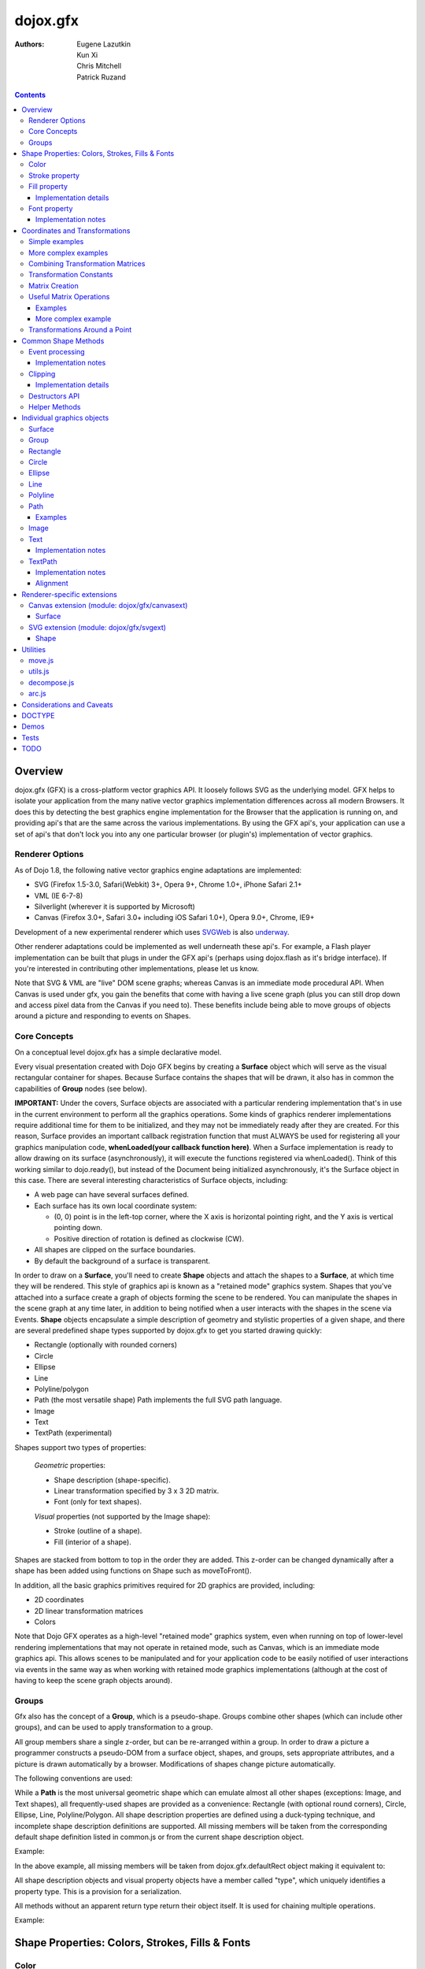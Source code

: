 .. _dojox/gfx:

=========
dojox.gfx
=========

:Authors: Eugene Lazutkin, Kun Xi, Chris Mitchell, Patrick Ruzand

.. contents ::
  :depth: 3

Overview
========

dojox.gfx (GFX) is a cross-platform vector graphics API. It loosely follows SVG as the underlying model. GFX helps to isolate your application from the many native vector graphics implementation differences across all modern Browsers. It does this by detecting the best graphics engine implementation for the Browser that the application is running on, and providing api's that are the same across the various implementations. By using the GFX api's, your application can use a set of api's that don't lock you into any one particular browser (or plugin's) implementation of vector graphics.

Renderer Options
----------------

As of Dojo 1.8, the following native vector graphics engine adaptations are implemented:

* SVG (Firefox 1.5-3.0, Safari(Webkit) 3+, Opera 9+, Chrome 1.0+, iPhone Safari 2.1+
* VML (IE 6-7-8)
* Silverlight (wherever it is supported by Microsoft)
* Canvas (Firefox 3.0+, Safari 3.0+ including iOS Safari 1.0+), Opera 9.0+, Chrome, IE9+

Development of a new experimental renderer which uses `SVGWeb <http://code.google.com/p/svgweb/>`_ is also `underway <http://trac.dojotoolkit.org/ticket/9948>`_.

Other renderer adaptations could be implemented as well underneath these api's. For example, a Flash player implementation can be built that plugs in under the GFX api's (perhaps using dojox.flash as it's bridge interface). If you're interested in contributing other implementations, please let us know.

Note that SVG & VML are "live" DOM scene graphs; whereas Canvas is an immediate mode procedural API. When Canvas is used under gfx, you gain the benefits that come with having a live scene graph (plus you can still drop down and access pixel data from the Canvas if you need to). These benefits include being able to move groups of objects around a picture and responding to events on Shapes.

Core Concepts
-------------

On a conceptual level dojox.gfx has a simple declarative model.


Every visual presentation created with Dojo GFX begins by creating a **Surface** object which will serve as the visual rectangular container for shapes.  Because Surface contains the shapes that will be drawn, it also has in common the capabilities of **Group** nodes (see below).

**IMPORTANT:** Under the covers, Surface objects are associated with a particular rendering implementation that's in use in the current environment to perform all the graphics operations.  Some kinds of graphics renderer implementations require additional time for them to be initialized, and they may not be immediately ready after they are created.  For this reason, Surface provides an important callback registration function that must ALWAYS be used for registering all your graphics manipulation code, **whenLoaded(your callback function here)**.  When a Surface implementation is ready to allow drawing on its surface (asynchronously), it will execute the functions registered via whenLoaded().  Think of this working similar to dojo.ready(), but instead of the Document being initialized asynchronously, it's the Surface object in this case.  There are several interesting characteristics of Surface objects, including:

* A web page can have several surfaces defined.

* Each surface has its own local coordinate system:

  * (0, 0) point is in the left-top corner, where the X axis is horizontal pointing right, and the Y axis is vertical pointing down.

  * Positive direction of rotation is defined as clockwise (CW).

* All shapes are clipped on the surface boundaries.

* By default the background of a surface is transparent.

In order to draw on a **Surface**, you'll need to create **Shape** objects and attach the shapes to a **Surface**, at which time they will be rendered.  This style of graphics api is known as a "retained mode" graphics system.  Shapes that you've attached into a surface create a graph of objects forming the scene to be rendered.  You can manipulate the shapes in the scene graph at any time later, in addition to being notified when a user interacts with the shapes in the scene via Events.  **Shape** objects encapsulate a simple description of geometry and stylistic properties of a given shape, and there are several predefined shape types supported by dojox.gfx to get you started drawing quickly:

* Rectangle (optionally with rounded corners)

* Circle

* Ellipse

* Line

* Polyline/polygon

* Path (the most versatile shape) Path implements the full SVG path language.

* Image

* Text

* TextPath (experimental)

Shapes support two types of properties:

  *Geometric* properties:

  * Shape description (shape-specific).

  * Linear transformation specified by 3 x 3 2D matrix.

  * Font (only for text shapes).

  *Visual* properties (not supported by the Image shape):

  * Stroke (outline of a shape).

  * Fill (interior of a shape).

Shapes are stacked from bottom to top in the order they are added. This z-order can be changed dynamically after a shape has been added using functions on Shape such as moveToFront().

In addition, all the basic graphics primitives required for 2D graphics are provided, including:

* 2D coordinates
* 2D linear transformation matrices
* Colors

Note that Dojo GFX operates as a high-level "retained mode" graphics system, even when running on top of lower-level rendering implementations that may not operate in retained mode, such as Canvas, which is an immediate mode graphics api.  This allows scenes to be manipulated and for your application code to be easily notified of user interactions via events in the same way as when working with retained mode graphics implementations (although at the cost of having to keep the scene graph objects around).

Groups
------

Gfx also has the concept of a **Group**, which is a pseudo-shape. Groups combine other shapes (which can include other groups), and can be used to apply transformation to a group.

All group members share a single z-order, but can be re-arranged within a group.
In order to draw a picture a programmer constructs a pseudo-DOM from a surface object, shapes, and groups, sets appropriate attributes, and a picture is drawn automatically by a browser. Modifications of shapes change picture automatically.

The following conventions are used:

While a **Path** is the most universal geometric shape which can emulate almost all other shapes (exceptions: Image, and Text shapes), all frequently-used shapes are provided as a convenience: Rectangle (with optional round corners), Circle, Ellipse, Line, Polyline/Polygon.
All shape description properties are defined using a duck-typing technique, and incomplete shape description definitions are supported. All missing members will be taken from the corresponding default shape definition listed in common.js or from the current shape description object.

Example:

.. js ::

  rect.setShape({width: 200})

In the above example, all missing members will be taken from dojox.gfx.defaultRect object making it equivalent to:

.. js ::

  rect.setShape({x: 0, y: 0, width: 200, height: 100, r: 0}).

All shape description objects and visual property objects have a member called "type", which uniquely identifies a property type. This is a provision for a serialization.

All methods without an apparent return type return their object itself. It is used for chaining multiple operations.

Example:

.. js ::

  surface.createRect({x: 100, y: 50}).setFill("red").setStroke("blue");

Shape Properties: Colors, Strokes, Fills & Fonts
================================================

Color
-----

Anywhere color is accepted following objects can be used to define it:

* A valid color name, like: "white", "black", "red", "green", "lime", "blue", "navy", "gray", "silver".
  If you want to support all CSS3 color names, don't forget to require dojo.colors module, which provides all necessary CSS3 compatibility.

* A valid CSS color code, e.g., "#FF0000" or "#f00".

* An array of RGB or RGBA values, e.g, [255, 0, 0] or [255, 0, 0, 1.0].

* A valid dojo.Color object. Internally all other color definitions are converted to this object.

Stroke property
---------------

A stroke property is an object that defines how to draw an outline of a shape. It is not supported by an image and a group shapes. Following properties are recognized:

+----------------+-----------------------------------------+-------------------------------------------------------------------------------+-----------+
| **Attribute**  | **Expected Value**                      | **Description**                                                               | **Since** |
+----------------+-----------------------------------------+-------------------------------------------------------------------------------+-----------+
| color          | SVG color value (string)                |Defines a color of an outline. Default: "black".                               | 1.0       |
+----------------+-----------------------------------------+-------------------------------------------------------------------------------+-----------+
| style          | "Solid"                                 | Defines a dash pattern.                                                       | 1.0       |
|                | "ShortDash"                             | These values have been modeled after VML's dashStyle parameter,               |           |
|                | "ShortDot"                              | and behave similarly (dash pattern is specified in terms of line width).      |           |
|                | "ShortDashDot"                          | "none" is the same as "Solid"                                                 |           |
|                | "ShortDashDotDot"                       |                                                                               |           |
|                | "Dot"                                   |                                                                               |           |
|                | "Dash"                                  |                                                                               |           |
|                | "LongDash"                              |                                                                               |           |
|                | "DashDot"                               |                                                                               |           |
|                | "LongDashDot"                           |                                                                               |           |
|                | "LongDashDotDot"                        |                                                                               |           |
|                | "none"                                  |                                                                               |           |
+----------------+-----------------------------------------+-------------------------------------------------------------------------------+-----------+
| width          | positive number                         |Defines a width of a stroke in pixels. Default: 1                              | 1.0       |
+----------------+-----------------------------------------+-------------------------------------------------------------------------------+-----------+
| cap            | "butt"                                  | Defines a shape of opening and closing of a line.                             | 1.0       |
|                | "round"                                 | see SVG 1.1 'stroke-linecap' definition for details.                          |           |
|                | "square"                                | Default: "butt"                                                               |           |
+----------------+-----------------------------------------+-------------------------------------------------------------------------------+-----------+
| join           | "round"                                 | Defines a shape of joints.                                                    | 1.0       |
|                | "bevel"                                 | see SVG 1.1 'stroke-linejoin' definition and SVG 1.1 'stroke-miterlimit'      |           |
|                | positive number                         | When number, a "miter" style is used with the number defining a miter limit   |           |
|                |                                         | Default: 4                                                                    |           |
+----------------+-----------------------------------------+-------------------------------------------------------------------------------+-----------+

By default all shapes are created with "null" stroke meaning "no stroke is performed".

Stroke can be defined by specifying a color as a string:

.. js ::

  shape.setStroke("black")

is equivalent to

.. js ::

  shape.setStroke({color: "black"}).

Implementation note: Canvas ignores the line style. All lines are drawn solid.

Fill property
-------------

A fill property is an object that defines how to fill a shape. It is not supported by an image and a group shapes.

Four types of fills can be used:

Solid color fill
  A single color has been specified as a fill property.

Linear gradient
  Defines a smooth transition between a set of colors (so-called "stops") on a line. Following properties are recognized:

+----------------+-----------------------------------------+-------------------------------------------------------------------------------+-----------+
| **Attribute**  | **Expected Value**                      | **Description**                                                               | **Since** |
+----------------+-----------------------------------------+-------------------------------------------------------------------------------+-----------+
| type           | "linear"                                |Always "linear"                                                                | 1.0       |
+----------------+-----------------------------------------+-------------------------------------------------------------------------------+-----------+
| x1             | number                                  |Define x start point of linear gradient. Defaults: 0                           | 1.0       |
+----------------+-----------------------------------------+-------------------------------------------------------------------------------+-----------+
| y1             | number                                  |Define y start point of linear gradient. Defaults: 0                           | 1.0       |
+----------------+-----------------------------------------+-------------------------------------------------------------------------------+-----------+
| x2             | number                                  |Define x end point of linear gradient. Defaults: 100                           | 1.0       |
+----------------+-----------------------------------------+-------------------------------------------------------------------------------+-----------+
| y2             | number                                  |Define y end point of linear gradient. Defaults: 100                           | 1.0       |
+----------------+-----------------------------------------+-------------------------------------------------------------------------------+-----------+
| colors         | array[Object]                           |Defines an array of stop objects.  See stop object properties below.           | 1.0       |
|                |                                         |Default: [{offset: 0, color: "black"}, {offset: 1, color: "white"}]            |           |
+----------------+-----------------------------------------+-------------------------------------------------------------------------------+-----------+

These are the properties of Stop objects (for LinearGradient.colors property array entries)

+----------------+-----------------------------------------+-------------------------------------------------------------------------------+-----------+
| **Attribute**  | **Expected Value**                      | **Description**                                                               | **Since** |
+----------------+-----------------------------------------+-------------------------------------------------------------------------------+-----------+
| offset         | number [0..1]                           |A number from 0 to 1 which defines a position of color on our line.            | 1.0       |
|                |                                         |0 corresponds to x1, y1 point                                                  |           |
|                |                                         |1 corresponds to x2, y2 point                                                  |           |
|                |                                         |0.5 corresponds to midpoint                                                    |           |
+----------------+-----------------------------------------+-------------------------------------------------------------------------------+-----------+
| color          | string (SVG color value)                |A color for this stop.                                                         | 1.0       |
+----------------+-----------------------------------------+-------------------------------------------------------------------------------+-----------+

Radial gradient
  Defines a smooth transition between stops on a circle. The following properties are recognized:

+----------------+-----------------------------------------+-------------------------------------------------------------------------------+-----------+
| **Attribute**  | **Expected Value**                      | **Description**                                                               | **Since** |
+----------------+-----------------------------------------+-------------------------------------------------------------------------------+-----------+
| type           | "radial"                                |Always "radial"                                                                | 1.0       |
+----------------+-----------------------------------------+-------------------------------------------------------------------------------+-----------+
| cx             | number                                  |Define x of center point. Defaults: 0                                          | 1.0       |
+----------------+-----------------------------------------+-------------------------------------------------------------------------------+-----------+
| cy             | number                                  |Define y of center point. Defaults: 0                                          | 1.0       |
+----------------+-----------------------------------------+-------------------------------------------------------------------------------+-----------+
| r              | positive number                         |Defines a radius of a radial gradient.                                         | 1.0       |
+----------------+-----------------------------------------+-------------------------------------------------------------------------------+-----------+
| colors         | array[Object]                           |Defines an array of stop objects.  See stop object properties above.           | 1.0       |
|                |                                         |Default: [{offset: 0, color: "black"}, {offset: 1, color: "white"}].           |           |
|                |                                         |offset of 0 corresponds to center of the circle.                               |           |
|                |                                         |offset of 1 corresponds to border of the circle.                               |           |
+----------------+-----------------------------------------+-------------------------------------------------------------------------------+-----------+

Pattern
  Defines an infinite tiling of an image. The following properties are recognized:

+----------------+-----------------------------------------+-------------------------------------------------------------------------------+-----------+
| **Attribute**  | **Expected Value**                      | **Description**                                                               | **Since** |
+----------------+-----------------------------------------+-------------------------------------------------------------------------------+-----------+
| type           | "pattern"                               |Always "pattern"                                                               | 1.0       |
+----------------+-----------------------------------------+-------------------------------------------------------------------------------+-----------+
| x              | number                                  |Define x of offset of a reference rectangle for an image. Defaults: 0          | 1.0       |
+----------------+-----------------------------------------+-------------------------------------------------------------------------------+-----------+
| y              | number                                  |Define y of offset of a reference rectangle for an image. Defaults: 0          | 1.0       |
+----------------+-----------------------------------------+-------------------------------------------------------------------------------+-----------+
| width          | positive number                         |Defines width of the reference rectangle that the image will be scaled to.     | 1.0       |
|                |                                         |Defaults: 0                                                                    |           |
+----------------+-----------------------------------------+-------------------------------------------------------------------------------+-----------+
| height         | positive number                         |Defines height of the reference rectangle that the image will be scaled to.    | 1.0       |
|                |                                         |Defaults: 0                                                                    |           |
+----------------+-----------------------------------------+-------------------------------------------------------------------------------+-----------+
| src            | string (url)                            |Defines a URL of the image to be tiled.                                        | 1.0       |
+----------------+-----------------------------------------+-------------------------------------------------------------------------------+-----------+

By default all shapes are created with "null" fill meaning "no fill is performed".
Complex shapes with self intersections (e.g., polygons), or disjoint parts (e.g. paths) are filled using the even-odd rule.

Implementation details
~~~~~~~~~~~~~~~~~~~~~~

The VML renderer has following restrictions:

  Linear gradient
    Should start and stop on a border of a shape.

    All other line definitions will be visually incompatible with the SVG implementation of the linear gradient.

  Radial gradient
    Repeats the shape of an object.

    It means that the only way to define a compatible radial gradient for SVG and VML renderers is to define it from a center of a circle shape.

  Transparency (the alpha channel)
    Is not supported for gradient fills.

SVG (Firefox 1.5-2.0)
  Doesn't support the pattern fill.

Canvas
  Doesn't support the even-odd rule.

Font property
-------------

Text shapes (Text and TextPath) require a font in order to be rendered. A font description follows familiar CSS conventions.
The following properties of Font are recognized:

+----------------+-----------------------------------------+-------------------------------------------------------------------------------+-----------+
| **Attribute**  | **Expected Value**                      | **Description**                                                               | **Since** |
+----------------+-----------------------------------------+-------------------------------------------------------------------------------+-----------+
| style          | "normal","italic","oblique"             |Same as the CSS font-style property.   Default: "normal"                       | 1.0       |
+----------------+-----------------------------------------+-------------------------------------------------------------------------------+-----------+
| variant        | "normal","small-caps"                   |Same as the CSS font-variant property.   Default: "normal"                     | 1.0       |
+----------------+-----------------------------------------+-------------------------------------------------------------------------------+-----------+
| weight         | "normal","bold","bolder","lighter",     |Same as the CSS font-weight property.   Default: "normal"                      | 1.0       |
|                | 100,200,300,400,500,600,700,800,900     |                                                                               |           |
+----------------+-----------------------------------------+-------------------------------------------------------------------------------+-----------+
| size           | css font size value                     |A numeric CSS length constant with a unit abbreviation. Default: "10pt"        | 1.0       |
+----------------+-----------------------------------------+-------------------------------------------------------------------------------+-----------+
| family         | css font family value                   |Same as the CSS font-family property.   Default: "serif"                       | 1.0       |
+----------------+-----------------------------------------+-------------------------------------------------------------------------------+-----------+

There is also a useful shortcut: you can specify a font using a string similar to the CSS font property.

Implementation notes
~~~~~~~~~~~~~~~~~~~~

IE7
  Broke many VML features.

  For example, the family property doesn't work in IE7 at the moment but does work in IE6.

  IE7 uses Arial always. Unfortunately there is no workaround for that.

Silverlight has the following restrictions:
  style
    Only "normal" and "italic" are supported, all other values are interpreted as "normal".
  variant
    Ignored
  weight
    "normal" is implemented as 400, "bold" is 700.
  size
    fully supported.
  family
    "serif" and "times" are substituted by "Times New Roman",

    "sans-serif" and "helvetica" are substituted by "Arial",

    "monotone" and "courier" are substituted by "Courier New",

  The rest is passed unchanged and will be interpreted by the underlying Silverlight renderer.

By default all shapes are created with "null" font meaning "the default".

Coordinates and Transformations
===============================

Linear transformations are a very important part of any graphics library. We deal with 2D graphics, and we operate with 3 by 3 matrices:

::

  xx xy dx
  yx yy dy
  0  0  1

Because the third row is always constant we use an abbreviated way to write it: {xx: 1, xy: 0, yx: 0, yy: 1, dx: 0, dy: 0} - this is an identity matrix. The same simplification goes for coordinates:

::

  x
  y
  1

Because the third element is always 1 we "add" it virtually: {x: 12, y: 33}. The result of application of a matrix to a vector is predictable:

::

  xx * x + xy * y + dx
  yx * x + yy * y + dy

(The dummy third "coordinate" is skipped in the above example).

In order to understand transformations you need to be familiar with fundamentals of matrices (matrix multiplication, multiplication of a vector by a matrix, order of multiplications). dojox.gfx uses a mnemonic way to describe a matrix: xx scales an X component of a coordinate, yy scales a Y component, xy, and yx affect both components, dx moves an X component, and dy moves a Y component.

Simple examples
---------------

Stretch the X dimension by 2:

.. js ::

  {xx: 2}

Stretch the Y dimension by 0.5 (reduces by 2):

.. js ::

  {yy: 0.5}

Shift an X coordinate by 5, a Y coordinate by 10:

.. js ::

  {dx: 5, dy: 10}

More complex examples
---------------------

Rotate everything by 30 degrees clockwise (CW) around point (0, 0):

.. js ::

  {xx: 0.866, xy: 0.5, yx: -0.5, yy: 0.866}

Rotate everything by 90 degrees CW around (0, 0), and moves things right by 100:

.. js ::

  {xx: 0, xy: 1, yx: -1, yy: 0, dx: 100}

Don't worry, in most cases you don't need to calculate all members of a transformation matrix directly. As you can see not all members of matrix should be specified - all skipped members going to be copied from the identity matrix. There is a shortcut for scaling - if a number N is used instead of a matrix, it is assumed that it represents a uniform scaling matrix {xx: N, yy: N}.

The way to apply a matrix to a coordinate:

::

  o = M * i

Where, i is an input vector (e.g., {x: 1, y: 2}), M is a transformation matrix, o is a resulting vector, and * denotes a multiplication operation.

Combining Transformation Matrices
---------------------------------

Transformations can be combined together as follows:

::

  A * B * C * p == (A * B) * C * p == A * (B * C) * p == (A * B * C) * p == A * B * (C * p), ...

Where A, B, and C are transformation matrices, p is a coordinate vector, and * is a multiplication operation.
The result of all these calculations is the same final coordinate.
Effectively all transformations are always applied from right to left sequentially, and they can be combined producing a matrix,
which defines a complex transformation.
dojox.gfx.matrix defines Matrix2D class, as well as numerous helpers (Matrix2D is propagated to dojox.gfx namespace for convenience).
Most important of them (all in dojox.gfx.matrix namespace) are listed below.
In all signatures a, b, c, and e are numbers (coordinate components or scaling factors),
p is a 2D coordinate, r is an angle in radians, d is an angle in degrees (positive value of an angle is CW), m is a matrix.

Transformation Constants
------------------------

identity
  A constant, which defines an identity matrix. This matrix doesn't change a picture at all.

flipX
  A constant matrix, which changes a sign of all X coordinates. This matrix mirrors the picture around the Y axis.

flipY
  A constant matrix, which changes a sign of all Y coordinates. This matrix mirrors the picture around the X axis.

flipXY
  A constant matrix, which changes a sign of all coordinates.

  This matrix rotates the picture by 180 degrees around (0, 0) point.

  In other words, it mirrors all points around (0, 0).

Matrix Creation
---------------

translate(a, b), translate(p)
  Translates its child shapes:

  by {dx: a, dy: b}

  by {dx: p.x, dy: p.y}

scale(a, b), scale(a), scale(p)
  Scales its child shapes:

  by {xx: a, yy: b}

  by {xx: a, yy: a}

  by {xx: p.x, yy: p.y}

rotate(r), rotateg(d)
  Rotates the child shapes around (0, 0):

  by **r** radians

  by **d** degrees

skewX(r), skewXg(d)
  Skews the child shapes around (0, 0) in the X dimension:

  by **r** radians

  by **d** degrees

skewY(r), skewYg(d)
  Skews a picture around (0, 0) in the Y dimension:

  by **r** radians

  by **d** degrees

Useful Matrix Operations
------------------------

invert(m)
  Inverts a matrix. This useful function calculates a matrix, which will do the opposite transformation to the m matrix effectively undoing it.
  For example, scale(2) produces a matrix to scale uniformly a picture by 2. The opposite matrix is going to be scale(0.5).
  Note that we can produce the same result with invert(scale(2)).
  While it seems complicated for such a simple case, frequently it is the only way to calculate an inverted matrix
  for complex transformation, especially when we don't know how it was produced initially.

clone(m)
  Create a copy of the m matrix.

multiplyPoint(m, a, b), multiplyPoint(m, p)
  Apply a transformation to a coordinate.

multiplyRectangle(m, rect)
  Applies a matrix to a rectangle and returns the smallest rectangle enclosing the 4 transformed points.

multiply(m1, m2, ...)
  Multiply all parameters to create a single matrix.
  This function is extremely useful and there is a shortcut for it:
  anywhere a matrix is expected, an array of matrices can be specified as well.

Examples
~~~~~~~~

Rotate everything 45 degrees CW around (0, 0) and scales everything by 2 after that:

.. js ::

  [2, rotateg(45)]

Scale all X coordinates by 2, and moves the result down by 10:

.. js ::

  [{dy: 10}, scale(2, 1)]

More complex example
~~~~~~~~~~~~~~~~~~~~

Imagine you have a surface 500 by 500 pixels, and you want everything in it to be magnified around its center by 2, and rotated (around the center as well) by 30 degrees CW.

It is easy:

.. js ::

  [translate(250, 250), rotateg(-30), scale(2), translate(-250, -250)]

All scaling, rotating, and skewing operations work around (0, 0) point.
Let's begin by moving the center of our picture to (0, 0):

.. js ::

  translate(-250, -250).

Now we can scale it:

.. js ::

  scale(2)

Now we can rotate it:

.. js ::

  rotateg(-30)

Now let's move our center back:

.. js ::

  translate(250, 250)

You can see that this kind of transformations follow a "sandwich" pattern, where the first and the last transformation
move an immutable point to/from the origin of coordinates. These "around the point" operations are so important that
there are several helpers for common transformations.

Transformations Around a Point
------------------------------

scaleAt(a, p), scaleAt(a, b, c), scaleAt(a, b, p), scaleAt(a, b, c, e)
  scale(a) around (p.x, p.y)

  scale(a) around (b, c)

  scale(a, b) around (p.x, p.y)

  scale(a, b) around (c, e)

rotateAt(r, p), rotateAt(r, a, b), rotategAt(d, p), rotategAt(d, a, b)
  rotate(r) at (p.x, p.y)

  rotate(r) at (a, b)

  rotateg(d) at (p.x, p.y)

  rotateg(d) at (a, b)

skewXAt(r, p), skewXAt(r, a, b), skewXgAt(d, p), skewXgAt(d, a, b), skewYAt(r, p), skewYAt(r, a, b), skewYgAt(d, p), skewYgAt(d, a, b)
  skewX(r) at (p.x, p.y)

  skewX(r) at (a, b)

  skewXg(d) at (p.x, p.y)

  skewXg(d) at (a, b)

  skewY(r) at (p.x, p.y)

  skewY(r) at (a, b)

  skewYg(d) at (p.x, p.y)

  skewYg(d) at (a, b)

normalize(m)
  Returns a matrix in its canonical representation:

  normalize(2)

  normalize({dy: 5})

  normalize([scale(2), translate(100, 200)])

  The same effect can be achieved with creating a matrix directly:

  .. js ::

    new dojox.gfx.Matrix2D(m).

  By default all shapes are created with "null" matrix meaning "the identity transformation".

Common Shape Methods
====================

All shape objects support following methods:

getShape()/setShape(shape)
  Accesses an underlying shape description object. A group shape ignores this property.

getStroke()/setStroke(stroke)
  Accesses a stroke applied to a shape. Value of "null" means "do not stroke this shape". Image and group shapes ignore this property.

getFill()/setFill(fill)
  Accesses a fill applied to a shape. Value of "null" means "do not fill this shape". Image and group shapes ignore this property.

getTransform()/setTransform(matrix)
  Accesses a transformation matrix applied to a shape. Value of "null" means "the identity transformation".

applyRightTransform(matrix)/applyLeftTransform(matrix)
  Combines the existing matrix with new matrix. See "Transformation matrix" for details.

applyTransform(matrix)
  An alias for applyRightTransform(matrix). It is defined for convenience.

moveToFront()/moveToBack()
  Changes a z-order of a shape. It moves an object to the front or to the back respectively of its parent container (a surface or a group).

removeShape()
  Removes a shape from its parent container.

getParent()
  Accesses shape's parent container.

getBoundingBox()
  Returns a bounding box of a shape. A text shape is a point-based object, so it doesn't define a bounding box.

getTransformedBoundingBox()
  Returns four point array, which represents four corners of the bounding box transformed by all applicable transformations.

destroy()
  Clean up the internal resources used by this shape. This method must be called when the shape is not used anymore and should be removed from the gfx **scene** (not just its container). Once this method has been invoked, the shape must not be accessed anymore. See the "Destructors API" section for more information.

Event processing
----------------

Every shape and a surface object supports connect() and disconnect() methods, which are signature-compatible with dojo.connect() and dojo.disconnect() methods:

connect(name, object, method)
  Connects an event processor to the event named "name" on this shape/surface, and returns a token for this connection.

disconnect(token)
  Disconnects the event processing.

See the api documentation of dojo.connect() and dojo.disconnect() for more details.

From 1.7, the gfx shape targeted by a mouse event can be retrieved from the event received in the handler via the event.gfxTarget property. For example:

  .. js ::

    group.connect(“onmouseclick”, function(e){ var s = e.gfxTarget; s.setFill(“red”); });

Implementation notes
~~~~~~~~~~~~~~~~~~~~

Shape-specific methods are used to hide the complexity of event handling for non-HTML DOM based renderers (e.g., Silverlight).

The 1.7 release introduces a new experimental canvas renderer with input event support. It is enabled by default when the gfxRenderer is set to ‘canvas’. In case you don’t want to use this new implementation but the legacy one, set the ‘canvasEvents’ property to false in the dojo config. For example:

  .. js ::

    dojoConfig: { canvasEvents:false, forceGfxRenderer:’canvas’ } will select the legacy canvas renderer implementation.

The new canvas renderer supports the following events: oncontextmenu, onclick, ondblclick, onmouseenter, onmouseleave, onmouseout, onmousedown, touchstart, mouseup, touchend, onmouseover, onmousemove, touchmove, keydown, keyup.

The implementation has the following limitations:

* because the canvas API does not have a DOM representation (like SVG), shape.getEventSource() returns the surface rawNode.
* events do not bubble beyond the surface node.
* the current hit testing implementation may have a performance cost depending on the number of shapes in the scene.

Silverlight supports following events: onclick, onmouseenter, onmouseleave, onmousedown, onmouseup, onmousemove, onkeydown, onkeyup.
If you want to target the broadest range of renderers, you are advised to restrict yourself to this list of events.

Clipping
--------

The 1.8 release introduces clipping support at shape level. A clipping area defines the shape area that will be effectively visible. Everything that would be drawn outside of the clipping area will not be rendered. The possible clipping area types are rectangle, ellipse, polyline and path (see below for renderer-specific limitations). 

The clip parameter defines the clipping area geometry, and should be an object with the following properties:
   * {x:Number, y:Number, width:Number, height:Number} for rectangular clip
   * {cx:Number, cy:Number, rx:Number, ry:Number} for ellipse clip
   * {points:Array} for polyline clip
   * {d:String} for a path clip.

The clip geometry coordinates are expressed in the coordinate system used to draw the shape. 	

The following example shows how to clip a gfx image with all the possible clip geometry: 

The image not clipped:

.. image :: noclip.PNG

Clipped by a rectangle: 

.. js ::

  surface.createImage({x:100,y:100, width:96, height:96, src:"html5.png"}).setClip({x:120, y:120, width:50,height:50});


.. image :: rectclip.PNG

Clipped by an ellipse:

.. js ::

  surface.createImage({x:100,y:100, width:96, height:96, src:"html5.png"}).setClip({cx:148, cy:148, rx:20, ry:50});

.. image :: ellipseclip.PNG

Clipped by a circle (using the ellipse geometry):

.. js ::

  surface.createImage({x:100,y:100, width:96, height:96, src:"html5.png"}).setClip({cx:148, cy:148, rx:30, ry:30});

.. image :: circleclip.PNG

Clipped by a polyline:

.. js ::

  surface.createImage({x:100,y:100, width:96, height:96, src:"html5.png"}).setClip({points:[150,110,180,145,120,185,150,110]});

.. image :: plineclip.PNG

Clipped by a path:

.. js ::

  surface.createImage({src:img, x:300,y:350,width:200,height:200}).setClip({d:"M 110,105 C104,194 117,167 173,110.0000 z"});

.. image :: pathclip.PNG

Implementation details
~~~~~~~~~~~~~~~~~~~~~~

vml only supports rectangle clipping, while the gfx silverlight renderer does not support path clipping geometry.

Destructors API
----------------

In 1.8, the Surface.destroy() api has been extended to the Shape hierarchy, allowing to clean up resources used by a shape when it is destroyed from the gfx scene. Note that it is different from the Shape.removeParent() method, which only removes the shape from its container. Such a shape can still be added to an another container later, and therefore is still considered part of the scene. The destroy() method, on its side, applies to shape that should not live in the gfx scene anymore. 

Note that Shape.destroy() does not remove the shape from its parent container, this operation must be performed explicitly before the destructor is called, or when clearing a Group passing a truthy value to the Group.clear() method which cause the children destructor to be called.

Helper Methods
--------------

In general the described generic methods together with shape-specific methods are enough to do everything with your shape,
but for convenience shape defines a helper method:

_getRealMatrix()
  Returns a combined matrix for this shape applying all parent matrices.
  The resulting matrix can be used to transform from "shape" coordinates to "surface" coordinates and back helping to process
  mouse events, or coordinating other objects outside of the surface.

Individual graphics objects
===========================

This is a list of all important graphics objects and geometric shapes.

Surface
-------
  A surface is the main object, which represents a collection of shapes. No shapes can be drawn or created without a surface.
  The following functions can be used to create a surface object:

  dojox.gfx.createSurface(parentNode, width, height)
    Returns a newly created surface object.

  dojox.gfx.attachSurface(node)
    Returns a re-created surface object built from an existing node.
    The node argument is assumed to be created by createSurface() function (rawNode member).

  A surface supports following methods:

  getDimensions()/setDimensions(width, height)
    Accesses sizes set on the surface.

  createShape(shape)
    Creates a shape out of shape description object relying on the "type" member, returns a shape object.

    Useful for deserialization of shapes from an external source.

  createPath(path), createRect(rect), createCircle(circle), createEllipse(ellipse), createLine(line), createPolyline(polyline), createImage(image), createText(text), createTextPath(textpath)
    Create a corresponding shape returning a shape object.

    Note: the "type" member of a shape is implied and not required.

  createGroup()
    Creates a Group object.

  add(shape)
    Adds a **Shape** to a **Surface** returning the surface itself. Used to move shapes between groups and a surface.

  remove(shape)
    Removes a shape from a surface returning the surface itself.
    The shape can be added later to the same surface or a group.

  clear()
    Removes all shapes from a surface returning the surface itself.

  getBoundingBox()
    Returns the content bounding box.

  connect() and disconnect()
    See the discussion of these methods in the Event processing section above.

  whenLoaded(callbackFunction)
    Executes the user-specified callbackFunction as soon as the Surface is ready for drawing.

Surface supports the following events:

  onLoaded
    This event is fired when a Surface is initialized and ready for use.

Group
-----
  A group is a pseudo-shape, which represents a collection of shapes.
  Transformations applied to a group applied to all shapes of that group.
  It is used to aggregate shapes constructing a more complex shape, or to manage sub-pictures.
  The other way to use a group is to aggregate an event processing.
  It is planned to implement setting a (default) visual parameters to group's children including fill, stroke, and font properties.
  A group combines features of a shape and a surface. It shares following methods with a shape:

  getBoundingBox()
    Returns the Group children bounding box

  getTransform()/setTransform(matrix)
    Accesses a transformation matrix applied to a group.

  applyRightTransform(matrix)/applyLeftTransform(matrix)
    Combines the existing matrix with new matrix.
    See "Transformation matrix" for details.

  applyTransform(matrix)
    Is an alias for applyRightTransform(matrix). This function is defined for convenience.

  moveToFront()/moveToBack()
    Changes a z-order of a group. It moves an object to the front or to the back respectively
    of its parent container (a surface or a group).

  removeShape()
    Removes a group from its parent container.

  getParent()
    Accesses group's parent container.

  connect()/disconnect()
    Implement the event processing.

  Group also shares the following methods with a Surface:

  createShape(shape)
    Creates a shape out of shape description object relying on the "type" member, returns a shape object.

    Useful for deserialization of shapes from an external source.

  createPath(path), createRect(rect), createCircle(circle), createEllipse(ellipse), createLine(line), createPolyline(polyline), createImage(image), createText(text), createTextPath(textpath)
    Create a corresponding shape returning a shape object.

    Note: the "type" member of a shape is implied and not required.

  createGroup()
    Creates a group object.

  add(shape)
    Adds a shape to a surface returning the surface itself. It is used to move shapes between groups and a surface.

  remove(shape)
    Removes a shape from a surface returning the surface itself. The shape can be added later to the same surface or a group.

  clear()
    Removes all shapes from a surface returning the surface itself.

Rectangle
---------
  A rectangle is a basic rectangular shape with optionally rounded corners.
  It can be created by the createRect() method of a surface or a group.
  The default shape description for rectangle is defined as the dojox.gfx.defaultRect object.
  Here is a list of all properties and their defaults:

  type
    is always "rect".

  x, y
    Coordinates of a top-left corner in pixels. Defaults: 0, 0.

  width, height
    Dimensions in pixels. Defaults: 100, 100.

  r
    A radius of rounded corners. Default: 0 (no rounded corners).

Circle
------
  A circle is a basic shape. It can be created by the createCircle() method of a surface or a group.
  The default shape description for circle is defined as the dojox.gfx.defaultCircle object.
  Here is a list of all properties and their defaults:

  type
    Is always "circle"

  cx, cy
    Coordinates of a center in pixels. Defaults: 0, 0

  r
    Is a radius in pixels. Default: 100

Ellipse
-------
  An Ellipse is a basic shape. It can be created by the createEllipse() method of a surface or a group.
  The default shape description for ellipse is defined as the dojox.gfx.defaultEllipse object.
  An ellipse can be used to emulate a circle.
  Here is a list of all properties and their defaults:

  type
    Always "ellipse"

  cx, cy
    Coordinates of a center in pixels. Defaults: 0, 0

  rx, ry
    Horizontal and vertical radii (respectively) in pixels. Defaults: 200, 100

Line
----
  A Line is a basic shape that connects two points. It can be created by the createLine() method of a surface or a group.
  The default shape description for line is defined as the dojox.gfx.defaultLine object.
  Here is a list of all properties and their defaults:

  type
    Always "line"
  x1, y1
    Coordinates of a start point in pixels. Defaults: 0, 0
  x2, y2
    Coordinates of an end point in pixels. Defaults: 100, 100

Polyline
--------
  A Polyline is a basic shape, which can be used to represent polylines and polygons.
  It can be created by the createPolyline() method of a surface or a group.
  The default shape description for polyline is defined as the dojox.gfx.defaultPolyline object.
  Typically a polyline is an unfilled polygon. A polyline can be "open" and "closed".
  The latter means that the first and the last points are the same.
  When filling open polylines, an edge connecting the first and the last points is assumed.
  Polylines/polygons can be defined as an array of points:

  .. js ::

    poly.setShape([{x: 0, y: 0}, {x: 100, y: 100}]) and poly.setShape([0, 0, 100, 100])

  are both equivalent to

  .. js ::

    poly.setShape({points: [{x: 0, y: 0}, {x: 100, y: 100}]}).

  A polyline can be used to emulate a line.
  Here is a list of all properties and their defaults:

  type
    Always "polyline".

  points
    An array of 2D coordinates in pixels. Default: [].


Path
----
  A Path is the most versatile geometric shape, which can emulate all other geometric shapes.
  It can be created by the createPath() method of a surface or a group.

  The default shape description for path is defined as the dojox.gfx.defaultPath object.

  Here is a list of all properties and their defaults:

  type
    Always "path".

  path
    A string , which represents a path encoded in the SVG path language. Default: "".

  A path can be open or closed. The latter means that the first and the last points are the same.

  When filling open paths, a straight line connecting the first and the last points is assumed.

  Path supports following methods for building path segments programmatically:

  moveTo(x, y)
    Starts new segment abandoning the previous segment, if any. It takes a coordinate as a parameter.

  lineTo(x, y)
    Draws a straight line from the last point to the argument (coordinate).

  hLineTo(x)
    Draws a straight horizontal line from the last point using the argument (a number) as X position.

  vLineTo(y)
    Draws a straight vertical line from the last point using the argument (a number) as Y position.

  curveTo(x1, y1, x2, y2, x, y)
    Draws a cubic Bézier curve from the last point using arguments (two control points, and a final coordinate).

  smoothCurveTo(x2, y2, x, y)
    Draws a cubic Bézier curve from the last point using arguments. The difference between this method and curveTo()
    is that it accepts only one control point, which serves as the second control point. The first control is assumed
    to be a reflection of the second control point of the previous curve command.

  qCurveTo(x1, y1, x, y)
    Draws a quadratic Bézier curve from the last point using arguments (a control point, and a final point).

  qSmoothCurveTo(x, y)
    Draws a quadratic Bézier curve from the last point using arguments. The difference between this method and qCurveTo()
    is that it uses the reflected control point of the previous curve command.

  arcTo(rx, ry, x_axis_rotation, large_arc_flag, sweep_flag, x, y)
    Draws an elliptic arc from the last point using arguments (please see the above link for details).

  closePath()
    Closes the segment.

  setAbsoluteMode(mode)
    Sets an absolute or relative mode for coordinates. In the absolute mode all coordinates are assumed to be literal.
    In the relative mode all coordinates are offsets from the last point.

  getAbsoluteMode()
    Returns true, if the current mode is absolute.

  getLastPosition()
    Returns the last point, if there is one.

Examples
~~~~~~~~

All parameters can be repeated, if it makes sense.

Example:

  .. js ::

    path.lineTo(1, 1, 2, 2, 3, 3)

  is equivalent to

  .. js ::

    path.lineTo(1, 1).lineTo(2, 2).lineTo(3, 3).

A pair of coordinates can be replaced by a single coordinate object.

Example:
  .. js ::

    path.curveTo({x: 0.5, y: 0}, {x: 0.5, y: 1}, 1, 1)

  is equivalent to

  .. js ::

    path.curveTo(0.5, 0, 0.5, 1, 1, 1).

All arrays are unrolled.

Example:
  .. js ::

    path.curveTo([0.5, 0, [0.5, 1]], [{x: 1, y: 1}])

  is equivalent to

  .. js ::

    path.curveTo(0.5, 0, 0.5, 1, 1, 1).

You can specify a well-formed path string as an argument to setShape() method of the path:

  .. js ::

    path.setShape("m 0,0 l 100, 100 e")

  is equivalent to

  .. js ::

    path.setShape({path: "m 0,0 l 100, 100 e"})

Image
-----
  An Image is a shape that represents a resolution-independent color bitmap data.
  It can be created by the createImage() method of a Surface or a Group.

  The default shape description for image is defined as the dojox.gfx.defaultImage object.

  Here is a list of all properties and their defaults:

  type
    Always "image".

  x, y
    Coordinates of a top-left corner in pixels. Defaults: 0, 0.

  width, height
    Dimensions in pixels. Defaults: 0, 0 - don't forget to set them to real values.

  src
    A URL of an image data pointing to a GIF, JPG, or PNG file. Default: "".

  Changing width and height parameters you can stretch/shrink an image anisotropically.

Text
----
  Text is a shape that anchors a text string to a point. It can be created by the createText() method of a Surface or a Group.
  It implements these additional text-specific methods:

  setFont(font)
    Sets a font object.

  getFont()
    Returns the current font, or "null" to indicate that the default font is used.

  The default shape description for text shape is defined as the dojox.gfx.defaultText object.
  Here is a list of all properties and their defaults:

  type
    Always "text".

  x, y
    Coordinates of a text anchor. Defaults: 0, 0.

  text
    A string of characters you want to show aligned to the anchor position. Default: "".

  align
    An alignment of a text in regards to the anchor position:

    "start"
      A text's baseline starts at the anchor. This is the default value of the align attribute.

    "middle"
      A text's baseline is centered on the anchor point.

    "end"
      A text's baseline ends at the anchor point.

  decoration
    A hint on how to render optional elements of a text:

    "none"
      Text is not decorated. This is the default value.

    "underline"
      Text is underlined.

    "overline"
      Text has a line above it.

    "line-through"
      Text has a line through the middle.

  rotated
    A Boolean value, which indicates:

    false
      All glyphs are unrotated. The is the default value.

    true
      All glyphs are rotated 90 degrees counter-clock-wise. This mode is useful for vertically arranged text.

  kerning
    A Boolean value, which indicates:

    true
      Kerning is on. This is the default value.

    false
      Kerning is off.

Implementation notes
~~~~~~~~~~~~~~~~~~~~

Text properties are loosely based on properties of the SVG text element.

IE7
  Broke a lot of VML features.

  The following things work in IE6 but don't work in IE7 (and there is no workaround for them):

    decoration
      Always "none".

    rotated
      Always false.

FF2 and Opera9
  Do not support following properties:

  decoration
    Always "none".

  rotated
    Always false.

Silverlight
  Has following restrictions:

  stroke
    Not supported - all setStroke() calls are ignored.

  decoration
    Only "underline" and "none" are supported, the rest is interpreted as "none".

  rotated and kerning properties
    Not supported.

Canvas
  Same as Silverlight

TextPath
--------
  A TextPath is a shape that flows text along an arbitrary path. TextPath properties are based on the text shape properties.

  It can be created by the createTextPath() method of a surface or a group.

  The TextPath shape object implements all methods of a Path shape object, and two additional methods:

  setFont(font)
    Sets a font object.

  getFont()
    Returns the current font, or "null" to indicate that the default font is used.

  setText(text)
    Sets a text path shape description.

  The default shape description for text path shape is defined as the dojox.gfx.defaultTextPath object.

  It resembles the text description object.

  Here is a list of all properties and their defaults:

  type
    Always "textpath".

  text
    A string of characters you want to show on a path. Default: "".

  align
    An alignment of a text in regards to the anchor position:

    "start"
      Text starts at the beginning of the path. This is the default value of the align attribute.

    "middle"
      Text is centered on the middle of the path.

    "end"
      Text ends at the end of the path.

  decoration
    A hint on how to render optional elements of a text:

    "none"
      Text is not decorated. This is the default value.

    "underline"
      Text is underlined.

    "overline"
      Text has a line above it.

    "line-through"
      Text has a line through the middle.

  rotated
    A Boolean value, which indicates:

    false
      All glyphs are unrotated. The is the default value.

    true
      All glyphs are rotated 90 degrees counter-clockwise. This mode is useful for vertically arranged text.

  kerning
    A Boolean value, which indicates:

    true
      Kerning is on. This is the default value.

    false
      Kerning is off.

Implementation notes
~~~~~~~~~~~~~~~~~~~~

This is an experimental shape, which is not recommended to be used in production unless you know what you are doing.

TextPath shape properties mirror properties of a Text shape.
When TextPath object is created its path is set to dojox.gfx.defaultPath.

IE7
  Broke a lot of VML features.

  The following things work in IE6 but don't work in IE7 (and there is no workaround for them):

  decoration
    Always "none"

  rotated
    Always false

FF2 and Opera9
  Do not support the following properties:

  decoration
    Always "none"

  rotated
    Always false

Alignment
~~~~~~~~~
IE always aligns the vertical middle of the text with a path.

FF and Opera both align the baseline with a path.

  Unfortunately they seem to ignore any other vertical alignment, which leads to a visual discrepancy between SVG and VML implementations.

The final version of the TextPath object will have the IE/VML behavior (as the greater common denominator):

  The text's middle line follows a path.

Silverlight and Canvas
  don't support this shape.

Renderer-specific extensions
============================

From 1.8, new optional modules have been introduced enabling to leverage the capabilities of the underlying rendering technology that are not exposed in the standard gfx API because of their specific nature.

Canvas extension (module: dojox/gfx/canvasext)
----------------------------------------------

The dojox/gfx/canvasext module adds the following new APIs:

Surface
~~~~~~~

  getContext()
    Returns the surface CanvasRenderingContext2D.

  getImageData(rect)
    Returns an ImageData object containing the image data for the given rectangle of the Surface canvas.

Coupled with the new Surface.render() method and dojo/aspect, these new methods allow to implement post- or pre- image processing. For example, the following example draws a text before the gfx scene is drawn, and processes the gfx scene image buffer to apply a color effect:
 
.. js ::

  // wire a pre render callback to draw a text.
  aspect.before(surface,"render", function(context){
    context.save();
    context.fillStyle    = "black"; 
    context.font         = "italic 30px sans-serif";
    context.textBaseline = "top";
    context.fillText("Canvas pixel-based manipulation with dojox.gfx", 0, 0);
    context.restore();
  }, true);
  // wire a post render callback to apply a "negate color" filter.
  aspect.after(surface,"render", function(context){
    input = context.getImageData(0,100,width,height);
    var inputData = input.data;
    // negate colors
    for(var i=0, n=inputData.length; i<n; i+=4){
      inputData[i  ] = 255 - inputData[i  ]; // red
      inputData[i+1] = 255 - inputData[i+1]; // green
      inputData[i+2] = 255 - inputData[i+2]; // blue
    }
    context.putImageData(input, 0, 100);
  }, true);

SVG extension (module: dojox/gfx/svgext)
----------------------------------------------

The dojox/gfx/svg module adds the following new APIs:

Shape
~~~~~
  addRenderingOption(option, value)
    Adds the specified SVG rendering option on this shape. The value of the option and value parameters should conform to the SVG specification (http://www.w3.org/TR/SVG/painting.html#RenderingProperties). Note that these rendering options are considered only as hints by the browser svg engine (so the option may have no effect), and the result can be different depending on the browser. 

For example, the following code specifies that the line should be drawn using the "crispEdges" option:

.. js ::

  surface.createLine({
    x1 : 10,
    y1 : 10,
    x2 : 490,
    y2 : 100
  }).setStroke("blue").addRenderingOption("shape-rendering", "crispEdges);



Utilities
=========

dojox.gfx implements several generally useful algorithms described in this section.

move.js
-------

This file implements dojox.gfx.Mover and dojox.gfx.Moveable which are similar to dojo.dndMover and dojo.dnd.Moveable specifically targeting moving shapes.

You can find examples in dojox/gfx/demos/circles.html, and dojox/gfx/demos/inspector.html.

utils.js
--------

This file implements serialization helpers:

forEach(shape, f, o)
  Takes a shape or a surface and applies a function "f" to in the context of "o" (or global, if missing). If "shape" was a surface or a group, it applies the same function to all children recursively effectively visiting all shapes of the underlying scene graph. This function is available since Dojo 1.3.1.

serialize(shape)
  Takes a shape or a surface and returns a DOM object, which describes underlying shapes.

deserialize(parent, object)
  Takes a surface or a shape and populates it with an object produced by serialize().

toJson(shape, prettyPrint)
  Works just like serialize() but returns a JSON string. If prettyPrint is true, the string is pretty-printed to make it more human-readable.

fromJson(parent, json)
  Works just like deserialize() but takes a JSON representation of the object.

serialize()
  Returns following objects:

  for a surface it returns an array of shapes.

  for a group it returns an object with a property "children", which contains an array of shapes.

  for a shape it returns an object with a property "shape", which contains a shape definition object.

Both a Shape and a Group may contain following member variables:

  transform
    Contains a transformation matrix.

  stroke
    Contains a stroke definition object.

  fill
    Contains a fill definition object.

  font
    Contains a font definition for text-based objects.

Serialization helpers can be used to implement a persistent storage of vector-based images, generation of them on the server, conversion of dojox.gfx-based pictures in other formats (e.g., to PDF), and conversion of other formats (e.g., raw SVG) to dojox.gfx.

You can find examples in dojox/gfx/demos/creator.html and dojox/gfx/demos/inspector.html. Many serialized examples can be found in
::

  dojox/gfx/demos/data/*.json.

decompose.js
------------

Some graphics libraries/renderers do not implement generic linear 2D transformations. They patronize developers with a "simple" subset, which typically include translation, rotation, and scaling operations. It makes next to impossible implementing compound transformations using the "sandwich" technique described above, storing transformations externally, or pre-calculating complex transformation ahead of time to improve the performance.

At present time only Canvas is on this dishonorable list. While the latest Canvas specification finally defined the transform() method, which essentially operates on 2D matrices, nobody implemented it yet, so we are left to implement the general 2D matrix algebra on top of childish primitives. Is it possible? You bet! Of course at comes at a price of reduced performance, which is O.K. in most cases.

dojox.gfx implements a decomposition of any reasonable linear 2D transformation into four-component "primitive" transformations applied in succession. It is done using the singular value decomposition and the eigendecomposition, so you don't have to do it yourself.

This algorithm is used internally in the Canvas renderer, but you are welcomed to use it for your own needs.

decompose(matrix)
  Takes a matrix in any suitable form and returns an object with 6 member variables:

dx, dy
  Define the translation component.

sx, sy
  Define the scaling/mirroring component.

angle1
  Defines the first rotation.

angle2
  Defines the second rotation.

Using these values the input matrix can be represented as a superposition of "primitive" transformations: [translate(dx, dy), rotate(angle2), scale(sx, sy), rotate(angle1)].

arc.js
------

Some graphics libraries/renderers do not implement generic elliptic arcs or even ellipses (variant: they do but transforming them reveals multiple bugs in the underlying implementation). Both VML and Canvas are on this dishonorable list. The simplest way to deal with it is to approximate them with simple cubic Bézier curves - the Swiss-army knife of vector geometric shapes.
This algorithm is used internally, but you are welcomed to use it for you own needs.

unitArcAsBezier(alpha)
  Returns an arc approximation as an object of 4 coordinates:

  s
    The start coordinate of the curve.

  c1
    The first control point of the curve.

  c2
    The second control point of the curve.

  e
    The end coordinate of the curve.

The resulting curve approximates an arc of 2 * angle size with radius of 1 symmetric around the x axis.
It is important to keep the angle value reasonably low to improve the precision of the approximation.
Angles less than PI/2 (45 degrees) are virtually indistinguishable from true arcs for typical screen sizes.

curvePI4
  A pre-calculated curve for the arc of PI/4 size. Essentially curvePI4 = unitArcAsBezier(PI/8).

arcAsBezier(last, rx, ry, xRotg, large, sweep, x, y)
  Takes all parameters of the SVG elliptic arc and returns an array of cubic Bézier curves necessary to represent the arc.

Each cubic arc is represented as an array of six numeric values: [c1.x, c1.y, c2.x, c2.y, e.x, e.y],
where c1 is the first control point, c2 is the second control point, and e is the end point. All values are absolute.

Considerations and Caveats
==========================

The GFX system uses a series of underlying renderers for whichever browser loads the API. The renderer is determined at load time, and defines the entire API using whatever the browser is capable of: Silverlight or VML in IE, SVG in iPhone, Firefox and Safari, and a light-weight canvas variant are available.

To define specifically which renderers can be used, and their relative priority, set the 'gfxRenderer' value in dojoConfig as a comma delimited string value, e.g. to specify that only SVG, Silverlight and VML should be used, and not Canvas, use:

.. html ::

  <script type="text/javascript" src="dojo/dojo.js" data-dojo-config="parseOnLoad:true,gfxRenderer:'svg,silverlight,vml'"></script>

In the example above SVG will be tried first, if it fails Silverlight will be tried, and the last one will be VML.

**It is important to note:** there isn't currently a way to include all the required renderers in a single file (such as a layer created by a custom Dojo Build). Not only would the size be prohibitive, each of the renderers re-defining the API would cause severe errors.

DOCTYPE
=======

Not all doctypes will work with VML because VML was invented before the doctype, and has for the most part not been updated since.

The following doctype has been shown to work in a majority of cases (and may be required for IE8). The additional styles also help with display problems of some shape types.

.. html ::

  <!DOCTYPE html PUBLIC "-//W3C//DTD XHTML 1.0 Strict//EN" "http://www.w3.org/TR/xhtml1/DTD/xhtml1-strict.dtd">
  <html xmlns="http://www.w3.org/1999/xhtml" xml:lang="en" lang="en"
    xmlns:svg="http://www.w3.org/2000/svg"
    xmlns:v="urn:schemas-microsoft-com:vml"
    xmlns:xlink="http://www.w3.org/1999/xlink">
 
  <style>
    v\:rect, v\:roundrect, v\:line, v\:polyline, v\:curve, v\:arc, v\:oval, v\:image, v\:shape, v\:group, v\:skew,
    v\:stroke, v\:fill {behavior:url(#default#VML); display:inline-block }
  </style>

 
TODO: To be certain of this doctype fix, it would be good to list a few doctypes that are known to *not* work.

Demos
=====

Demos are relatively complex examples located in the demos/ sub-directory. They are used to make sure that all parts of dojox.gfx work together well, to assess the performance, and to give realistic examples to users:

demos/butterfly.html, demos/lion.html, demos/tiger.html
  Show classic SVG pictures converted from the original SVG to dojox.gfx calls. You can rotate and scale them.

demos/circles.html
  Shows 100 translucent draggable circles. It is a good example of dojox.gfx.move in action.

demos/clock.html, demos/clock_black.html
  Show an animated analog clock. You can grab its hands and set your own time.
  It is a good example on simple animation and an interaction with user's actions.

demos/creator.html, demos/inspector.html, demos/beautify.html
  Implement simple persistence mechanism using dojox.gfx.utils, and simple interaction using dojox.gfx.move.

Tests
=====

All tests are located in the tests/ sub-directory.
They are used by developers to test the conformance, and can be used by users to see how different objects and algorithms can be used.
The following tests are available:

runTests.html
  Runs automated tests for the matrix (defined in tests/matrix.js) and the matrix decomposition (defined in tests/decompose.js).

test_arc.html
  Tests elliptic arcs component in the path shape.

test_bezier.html
  Tests the approximation of the elliptic arc with Bézier curves helping to find potential problems with both arcs and curves.

test_decompose.html
  A testbed for manual verification of the matrix decomposition.

test_fill.html
  Tests the even-odd rule for fills.

test_gfx.html
  A complex test, which tries to tests many things at once.

test_gradient.html
  Tests gradients with transparency.

test_group.html
  Tests how moving a shape between groups with different transformations affect the visual.

test_image1.html
  Tests transformations applied to an image.

test_image2.html
  Tests the particular case of transformation when an image is a part of a group.

test_linearGradient.html
  Tests complex liner gradient fills.

test_linestyle.html
  Tests all line styles.

test_pattern.html
  Tests the pattern fill.

test_poly.html
  Tests the line shape and the polyline shape by animating them using a rotation matrix and a timer.

test_resize.html
  Tests the dynamic surface resizing.

test_setPath.html
  Tests relative/absolute coordinates in the path definition using cubic and quadratic curves.

test_tbbox.html
  Tests the getTransformBoundingBox() method.

test_text.html
  Tests the text shape with various settings.

test_textpath.html
  Tests the text path shape.

test_transform.html
  Tests the transformation applied to groups and individual shapes.

TODO
====

Temporary list of new subpages:

* :ref:`Matrix tutorial <dojox/gfx/matrix-tutorial>`
* :ref:`Visual properties <dojox/gfx-visual-properties>`
* :ref:`Geometric properties <dojox/gfx-geometric-properties>`
